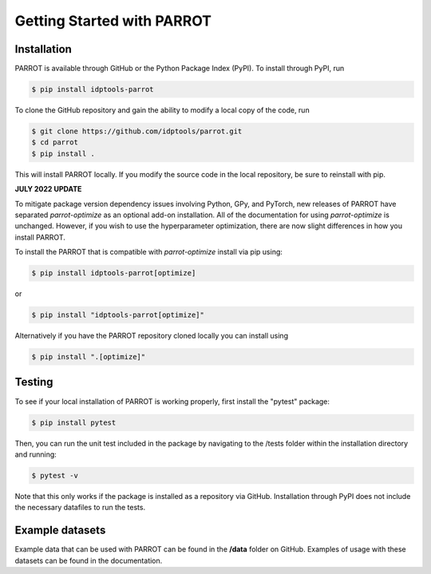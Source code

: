 Getting Started with PARROT
===========================

Installation
------------

PARROT is available through GitHub or the Python Package Index (PyPI). To install through PyPI, run

.. code-block:: bash

	$ pip install idptools-parrot

To clone the GitHub repository and gain the ability to modify a local copy of the code, run

.. code-block:: bash

	$ git clone https://github.com/idptools/parrot.git
	$ cd parrot
	$ pip install .

This will install PARROT locally. If you modify the source code in the local repository, be sure to reinstall with pip.

**JULY 2022 UPDATE**

To mitigate package version dependency issues involving Python, GPy, and PyTorch, new releases of PARROT have separated 
`parrot-optimize` as an optional add-on installation. All of the documentation for using `parrot-optimize` is unchanged.
However, if you wish to use the hyperparameter optimization, there are now slight differences in how you install PARROT.

To install the PARROT that is compatible with `parrot-optimize` install via pip using:

.. code-block:: bash

	$ pip install idptools-parrot[optimize]

or

.. code-block:: bash

	$ pip install "idptools-parrot[optimize]"

Alternatively if you have the PARROT repository cloned locally you can install using

.. code-block:: bash

	$ pip install ".[optimize]"


Testing
-------

To see if your local installation of PARROT is working properly, first install the "pytest" package:

.. code-block:: bash
	
	$ pip install pytest

Then, you can run the unit test included in the package by navigating to the /tests folder within the installation directory and running:

.. code-block:: bash

	$ pytest -v

Note that this only works if the package is installed as a repository via GitHub. Installation through PyPI does not include the necessary datafiles to run the tests.

Example datasets
----------------

Example data that can be used with PARROT can be found in the **/data** folder on GitHub. Examples of usage with these datasets can be found in the documentation.
